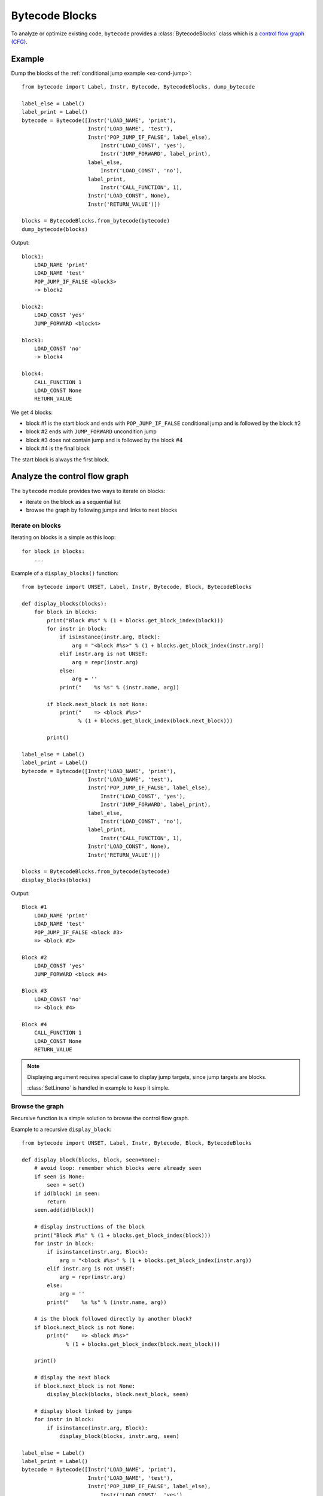 ***************
Bytecode Blocks
***************

To analyze or optimize existing code, ``bytecode`` provides a
:class:`BytecodeBlocks` class which is a `control flow graph (CFG)
<https://en.wikipedia.org/wiki/Control_flow_graph>`_.

Example
=======

Dump the blocks of the :ref:`conditional jump example <ex-cond-jump>`::

    from bytecode import Label, Instr, Bytecode, BytecodeBlocks, dump_bytecode

    label_else = Label()
    label_print = Label()
    bytecode = Bytecode([Instr('LOAD_NAME', 'print'),
                         Instr('LOAD_NAME', 'test'),
                         Instr('POP_JUMP_IF_FALSE', label_else),
                             Instr('LOAD_CONST', 'yes'),
                             Instr('JUMP_FORWARD', label_print),
                         label_else,
                             Instr('LOAD_CONST', 'no'),
                         label_print,
                             Instr('CALL_FUNCTION', 1),
                         Instr('LOAD_CONST', None),
                         Instr('RETURN_VALUE')])

    blocks = BytecodeBlocks.from_bytecode(bytecode)
    dump_bytecode(blocks)

Output::

    block1:
        LOAD_NAME 'print'
        LOAD_NAME 'test'
        POP_JUMP_IF_FALSE <block3>
        -> block2

    block2:
        LOAD_CONST 'yes'
        JUMP_FORWARD <block4>

    block3:
        LOAD_CONST 'no'
        -> block4

    block4:
        CALL_FUNCTION 1
        LOAD_CONST None
        RETURN_VALUE

We get 4 blocks:

* block #1 is the start block and ends with ``POP_JUMP_IF_FALSE`` conditional
  jump and is followed by the block #2
* block #2 ends with ``JUMP_FORWARD`` uncondition jump
* block #3 does not contain jump and is followed by the block #4
* block #4 is the final block

The start block is always the first block.


Analyze the control flow graph
==============================

The ``bytecode`` module provides two ways to iterate on blocks:

* iterate on the block as a sequential list
* browse the graph by following jumps and links to next blocks

Iterate on blocks
-----------------

Iterating on blocks is a simple as this loop::

    for block in blocks:
        ...

Example of a ``display_blocks()`` function::

    from bytecode import UNSET, Label, Instr, Bytecode, Block, BytecodeBlocks

    def display_blocks(blocks):
        for block in blocks:
            print("Block #%s" % (1 + blocks.get_block_index(block)))
            for instr in block:
                if isinstance(instr.arg, Block):
                    arg = "<block #%s>" % (1 + blocks.get_block_index(instr.arg))
                elif instr.arg is not UNSET:
                    arg = repr(instr.arg)
                else:
                    arg = ''
                print("    %s %s" % (instr.name, arg))

            if block.next_block is not None:
                print("    => <block #%s>"
                      % (1 + blocks.get_block_index(block.next_block)))

            print()

    label_else = Label()
    label_print = Label()
    bytecode = Bytecode([Instr('LOAD_NAME', 'print'),
                         Instr('LOAD_NAME', 'test'),
                         Instr('POP_JUMP_IF_FALSE', label_else),
                             Instr('LOAD_CONST', 'yes'),
                             Instr('JUMP_FORWARD', label_print),
                         label_else,
                             Instr('LOAD_CONST', 'no'),
                         label_print,
                             Instr('CALL_FUNCTION', 1),
                         Instr('LOAD_CONST', None),
                         Instr('RETURN_VALUE')])

    blocks = BytecodeBlocks.from_bytecode(bytecode)
    display_blocks(blocks)

Output::

    Block #1
        LOAD_NAME 'print'
        LOAD_NAME 'test'
        POP_JUMP_IF_FALSE <block #3>
        => <block #2>

    Block #2
        LOAD_CONST 'yes'
        JUMP_FORWARD <block #4>

    Block #3
        LOAD_CONST 'no'
        => <block #4>

    Block #4
        CALL_FUNCTION 1
        LOAD_CONST None
        RETURN_VALUE

.. note::
   Displaying argument requires special case to display jump targets, since
   jump targets are blocks.

   :class:`SetLineno` is handled in example to keep it simple.


Browse the graph
----------------

Recursive function is a simple solution to browse the control flow graph.

Example to a recursive ``display_block``::

    from bytecode import UNSET, Label, Instr, Bytecode, Block, BytecodeBlocks

    def display_block(blocks, block, seen=None):
        # avoid loop: remember which blocks were already seen
        if seen is None:
            seen = set()
        if id(block) in seen:
            return
        seen.add(id(block))

        # display instructions of the block
        print("Block #%s" % (1 + blocks.get_block_index(block)))
        for instr in block:
            if isinstance(instr.arg, Block):
                arg = "<block #%s>" % (1 + blocks.get_block_index(instr.arg))
            elif instr.arg is not UNSET:
                arg = repr(instr.arg)
            else:
                arg = ''
            print("    %s %s" % (instr.name, arg))

        # is the block followed directly by another block?
        if block.next_block is not None:
            print("    => <block #%s>"
                  % (1 + blocks.get_block_index(block.next_block)))

        print()

        # display the next block
        if block.next_block is not None:
            display_block(blocks, block.next_block, seen)

        # display block linked by jumps
        for instr in block:
            if isinstance(instr.arg, Block):
                display_block(blocks, instr.arg, seen)

    label_else = Label()
    label_print = Label()
    bytecode = Bytecode([Instr('LOAD_NAME', 'print'),
                         Instr('LOAD_NAME', 'test'),
                         Instr('POP_JUMP_IF_FALSE', label_else),
                             Instr('LOAD_CONST', 'yes'),
                             Instr('JUMP_FORWARD', label_print),
                         label_else,
                             Instr('LOAD_CONST', 'no'),
                         label_print,
                             Instr('CALL_FUNCTION', 1),
                         Instr('LOAD_CONST', None),
                         Instr('RETURN_VALUE')])

    blocks = BytecodeBlocks.from_bytecode(bytecode)
    display_block(blocks, blocks[0])


Output::

    Block #1
        LOAD_NAME 'print'
        LOAD_NAME 'test'
        POP_JUMP_IF_FALSE <block #3>
        => <block #2>

    Block #2
        LOAD_CONST 'yes'
        JUMP_FORWARD <block #4>

    Block #4
        CALL_FUNCTION 1
        LOAD_CONST None
        RETURN_VALUE

    Block #3
        LOAD_CONST 'no'
        => <block #4>

Block numbers are no displayed in the sequential order: block #4 is displayed
before block #3.

.. note::
   Dead code (unreachable blocks) is not displayed by ``display_block``.
